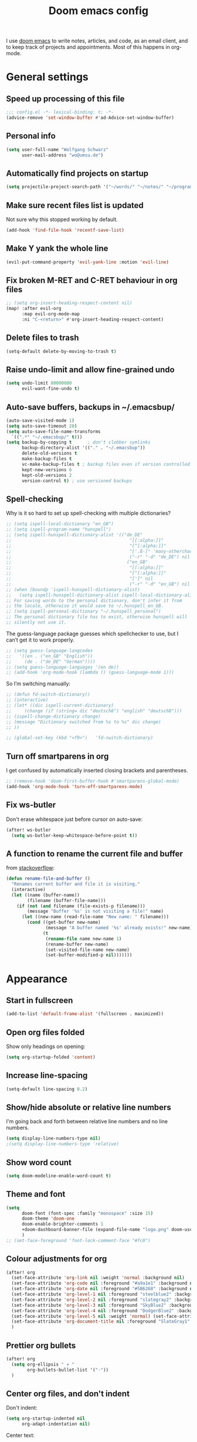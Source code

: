 #+TITLE: Doom emacs config

I use [[https://github.com/hlissner/doom-emacs][doom emacs]] to write notes, articles, and code, as an email client, and to
keep track of projects and appointments. Most of this happens in org-mode.

* General settings

** Speed up processing of this file

#+begin_src emacs-lisp :tangle yes
;;; config.el -*- lexical-binding: t; -*-
(advice-remove 'set-window-buffer #'ad-Advice-set-window-buffer)
#+end_src

** Personal info

#+begin_src emacs-lisp :tangle yes
(setq user-full-name "Wolfgang Schwarz"
      user-mail-address "wo@umsu.de")
#+end_src

** Automatically find projects on startup

#+begin_src emacs-lisp :tangle yes
(setq projectile-project-search-path '("~/words/" "~/notes/" "~/programming/"))
#+end_src

** Make sure recent files list is updated

Not sure why this stopped working by default.

#+begin_src emacs-lisp :tangle yes
(add-hook 'find-file-hook 'recentf-save-list)
#+end_src

** Make Y yank the whole line

#+begin_src emacs-lisp :tangle yes
(evil-put-command-property 'evil-yank-line :motion 'evil-line)
#+end_src

** Fix broken M-RET and C-RET behaviour in org files

#+begin_src emacs-lisp :tangle yes
;; (setq org-insert-heading-respect-content nil)
(map! :after evil-org
      :map evil-org-mode-map
      :ni "C-<return>" #'org-insert-heading-respect-content)
#+end_src

** Delete files to trash

#+begin_src emacs-lisp :tangle yes
(setq-default delete-by-moving-to-trash t)
#+end_src

** Raise undo-limit and allow fine-grained undo

#+begin_src emacs-lisp :tangle yes
(setq undo-limit 80000000
      evil-want-fine-undo t)
#+end_src

** Auto-save buffers, backups in ~/.emacsbup/

#+begin_src emacs-lisp :tangle yes
(auto-save-visited-mode 1)
(setq auto-save-timeout 20)
(setq auto-save-file-name-transforms
  `((".*" "~/.emacsbup/" t)))
(setq backup-by-copying t      ; don't clobber symlinks
      backup-directory-alist '(("." . "~/.emacsbup"))
      delete-old-versions t
      make-backup-files t
      vc-make-backup-files t ; backup files even if version controlled
      kept-new-versions 6
      kept-old-versions 2
      version-control t) ; use versioned backups
#+end_src

** Spell-checking 

Why is it so hard to set up spell-checking with multiple dictionaries?

#+begin_src emacs-lisp :tangle yes
;; (setq ispell-local-dictionary "en_GB")
;; (setq ispell-program-name "hunspell")
;; (setq ispell-hunspell-dictionary-alist '(("de_DE"
;;                                             "[[:alpha:]]"
;;                                             "[^[:alpha:]]"
;;                                             "['.ß-]" 'many-otherchars
;;                                             ("-r" "-d" "de_DE") nil utf-8)
;;                                            ("en_GB"
;;                                             "[[:alpha:]]"
;;                                             "[^[:alpha:]]"
;;                                             "[']" nil
;;                                             ("-r" "-d" "en_GB") nil utf-8)))
;; (when (boundp 'ispell-hunspell-dictionary-alist)
;;   (setq ispell-hunspell-dictionary-alist ispell-local-dictionary-alist))
;; For saving words to the personal dictionary, don't infer it from
;; the locale, otherwise it would save to ~/.hunspell_en_GB.
;; (setq ispell-personal-dictionary "~/.hunspell_personal")
;; The personal dictionary file has to exist, otherwise hunspell will
;; silently not use it.
#+end_src

The guess-language package guesses which spellchecker to use, but I can’t get it
to work properly.

#+begin_src emacs-lisp :tangle yes
;; (setq guess-language-langcodes
;;   '((en . ("en_GB" "English"))
;;     (de . ("de_DE" "German"))))
;; (setq guess-language-languages '(en de))
;; (add-hook 'org-mode-hook (lambda () (guess-language-mode 1)))
#+end_src

So I’m switching manually:

#+begin_src emacs-lisp :tangle yes
;; (defun fd-switch-dictionary()
;; (interactive)
;; (let* ((dic ispell-current-dictionary)
;;     (change (if (string= dic "deutsch8") "english" "deutsch8")))
;; (ispell-change-dictionary change)
;; (message "Dictionary switched from %s to %s" dic change)
;; ))

;; (global-set-key (kbd "<f9>")   'fd-switch-dictionary)
#+end_src

** Turn off smartparens in org

I get confused by automatically inserted closing brackets and parentheses.

#+begin_src emacs-lisp :tangle yes
;; (remove-hook 'doom-first-buffer-hook #'smartparens-global-mode)
(add-hook 'org-mode-hook 'turn-off-smartparens-mode)
#+end_src

** Fix ws-butler

Don't erase whitespace just before cursor on auto-save:

#+begin_src emacs-lisp :tangle yes
(after! ws-butler
  (setq ws-butler-keep-whitespace-before-point t))
#+end_src


** A function to rename the current file and buffer

from [[https://stackoverflow.com/questions/12634850/how-to-rename-a-file-by-editing-its-current-name][stackoverflow]]:

#+begin_src emacs-lisp :tangle yes
(defun rename-file-and-buffer ()
  "Renames current buffer and file it is visiting."
  (interactive)
  (let ((name (buffer-name))
        (filename (buffer-file-name)))
    (if (not (and filename (file-exists-p filename)))
        (message "Buffer '%s' is not visiting a file!" name)
      (let ((new-name (read-file-name "New name: " filename)))
        (cond ((get-buffer new-name)
               (message "A buffer named '%s' already exists!" new-name))
              (t
               (rename-file name new-name 1)
               (rename-buffer new-name)
               (set-visited-file-name new-name)
               (set-buffer-modified-p nil)))))))
#+end_src

* Appearance

** Start in fullscreen

#+begin_src emacs-lisp :tangle yes
(add-to-list 'default-frame-alist '(fullscreen . maximized))
#+end_src

** Open org files folded

Show only headings on opening:

#+begin_src emacs-lisp :tangle yes
(setq org-startup-folded 'content)
#+end_src

** Increase line-spacing

#+begin_src emacs-lisp :tangle yes
(setq-default line-spacing 0.2)
#+end_src

** Show/hide absolute or relative line numbers

I'm going back and forth between relative line numbers and no line numbers.

#+begin_src emacs-lisp :tangle yes
(setq display-line-numbers-type nil)
;(setq display-line-numbers-type 'relative)
#+end_src

** Show word count

#+begin_src emacs-lisp :tangle yes
(setq doom-modeline-enable-word-count t)
#+end_src

** Theme and font

#+begin_src emacs-lisp :tangle yes
(setq
      doom-font (font-spec :family "monospace" :size 15)
      doom-theme 'doom-one
      doom-enable-brighter-comments 1
      +doom-dashboard-banner-file (expand-file-name "logo.png" doom-user-dir)
      )
;; (set-face-foreground 'font-lock-comment-face "#fc0")
#+end_src

** Colour adjustments for org

#+begin_src emacs-lisp :tangle yes
(after! org
  (set-face-attribute 'org-link nil :weight 'normal :background nil)
  (set-face-attribute 'org-code nil :foreground "#a9a1e1" :background nil)
  (set-face-attribute 'org-date nil :foreground "#5B6268" :background nil)
  (set-face-attribute 'org-level-1 nil :foreground "steelblue2" :background nil :height 1.2 :weight 'bold)
  (set-face-attribute 'org-level-2 nil :foreground "slategray2" :background nil :height 1.1 :weight 'bold)
  (set-face-attribute 'org-level-3 nil :foreground "SkyBlue2" :background nil :height 1.0 :weight 'normal)
  (set-face-attribute 'org-level-4 nil :foreground "DodgerBlue2" :background nil :height 1.0 :weight 'normal)
  (set-face-attribute 'org-level-5 nil :weight 'normal) (set-face-attribute 'org-level-6 nil :weight 'normal)
  (set-face-attribute 'org-document-title nil :foreground "SlateGray1" :background nil :height 1.75 :weight 'bold)
  )
#+end_src

** Prettier org bullets

#+begin_src emacs-lisp :tangle yes
(after! org
  (setq org-ellipsis " ▾ "
        org-bullets-bullet-list '("·"))
  )
#+end_src

** Center org files, and don't indent

Don't indent:

#+begin_src emacs-lisp :tangle yes
(setq org-startup-indented nil
      org-adapt-indentation nil)
#+end_src

Center text:

#+begin_src emacs-lisp :tangle yes
(use-package olivetti
  :commands olivetti-mode
  :config
  (setq olivetti-body-width 0.7)
  (setq olivetti-minimum-body-width 90))
(add-hook 'org-mode-hook #'olivetti-mode)
#+end_src

#+begin_src emacs-lisp :tangle yes
(map!
:leader
:desc "toggle olivetti-mode" "t o" #'olivetti-mode
)
#+end_src

** Hide emphasis and sub/superscript markers

Hide slashes and stars:

#+begin_src emacs-lisp :tangle yes
(after! org
  ;; (setq org-hide-emphasis-markers t)
  (setq org-hide-emphasis-markers nil)
  )

#+end_src

Add colour to italics:

#+begin_src emacs-lisp :tangle yes
(after! org
  (add-to-list 'org-emphasis-alist '("/" (italic :foreground "#dddd99")))
  )
#+end_src

Properly display sub- and superscripts:

#+begin_src emacs-lisp :tangle yes
(after! org
  (setq org-pretty-entities-include-sub-superscripts t)
  )
#+end_src

** Disable strikethrough rendering

I often have two '+' in a line, and never want to strike through text.

#+begin_src emacs-lisp :tangle yes
(after! org
  (add-to-list 'org-emphasis-alist '("+" (:strike-through f)))
  )
#+end_src

** Expand invisible markup when editing

#+begin_src emacs-lisp :tangle yes
(use-package! org-appear
  :hook (org-mode . org-appear-mode)
  :config
  (setq org-appear-autoemphasis t
        org-appear-autosubmarkers t
        org-appear-autolinks nil)
  ;; for proper first-time setup, `org-appear--set-elements'
  ;; needs to be run after other hooks have acted.
  (run-at-time nil nil #'org-appear--set-elements))
#+end_src

** Render LaTeX commands for special characters as unicode

This way, I can simply type LaTeX commands like \forall or \cent or \aleph to insert the
relevant symbols:

#+begin_src emacs-lisp :tangle yes
(after! org
  (setq org-pretty-entities t)
  )
#+end_src

Some symbols I often use aren't standardly recognised by org-pretty-entities.
But we can add them: 

#+begin_src emacs-lisp :tangle yes
(after! org
  (setq org-entities-user '(
                            ("bot" "\\bot" nil "" "" "" "⊥")
                            ("top" "\⊤" nil "" "" "" "⊤")
                            ("box" "$\\box$" nil "" "" "" "□")
                            ("diamond" "$\\diamond$" nil "" "" "" "◇")
                            ("Box" "$\\Box$" nil "" "" "" "□")
                            ("Diamond" "$\Diamond$" nil "" "" "" "◇")
                            ("boxright" "$\\boxright$" nil "" "" "" "□→")
                            ("models" "$\\models$" nil "" "" "" "⊨")
                            ("vdash" "$\\vdash$" nil "" "" "" "⊢")
                            ("leadsto" "$\leadsto$" nil "" "" "" "↝")
                            ("llb" "$\\llbracket$" nil "" "" "" "⟦")
                            ("rrb" "$\\rrbracket$" nil "" "" "" "⟧")
                           )   
        )
  )
#+end_src

** LaTeX preview in org buffers

Preview LaTeX environments in org buffers, mostly adapted from [[https://tecosaur.github.io/emacs-config/config.html][tecosaur]]:

#+begin_src emacs-lisp :tangle yes
(after! org
  ; cdlatex allows, among other things, inserting latex environments with C-c {:
  ;; (add-hook 'org-mode-hook 'turn-on-org-cdlatex)
  ; toggle LaTeX preview as cursor moves in/out:
  (add-hook 'org-mode-hook 'org-fragtog-mode)
  ; the default dvipng program cuts off qtree lines, so we use dvisvgm instead:
  (setq org-preview-latex-default-process 'dvisvgm)
  ; make LaTex snippets look better:
  (setq org-highlight-latex-and-related '(native script entities))
  ; automatically preview latex when file is opened:
  (setq org-startup-latex-with-latex-preview t) 
)
#+end_src

Customize rendering of LaTeX fragments:

#+begin_src emacs-lisp :tangle yes
(setq org-format-latex-header "\\documentclass{article}
\\usepackage[usenames]{xcolor}

\\usepackage[T1]{fontenc}
\\usepackage{mathtools}
\\usepackage{textcomp,txfonts,latexsym,amssymb}
\\usepackage[makeroom]{cancel}
\\usepackage{qtree}
\\usepackage{booktabs}

\\newcommand{\\sem}[2][]{\\mbox{$[\\![ \#2 ]\\!]^{\#1}$}}
\\newcommand{\\Fr}[1][]{\\mathfrak{\#1}}
\\newcommand{\\Sc}[1][]{\\mathfrak{\#1}}
\\renewcommand{\\t}[1]{\\ensuremath{\\langle #1 \\makebox[.2ex]{}\\rangle}}

\\pagestyle{empty}
\\setlength{\\textwidth}{\\paperwidth}
\\addtolength{\\textwidth}{-3cm}
\\setlength{\\oddsidemargin}{1.5cm}
\\addtolength{\\oddsidemargin}{-2.54cm}
\\setlength{\\evensidemargin}{\\oddsidemargin}
\\setlength{\\textheight}{\\paperheight}
\\addtolength{\\textheight}{-\\headheight}
\\addtolength{\\textheight}{-\\headsep}
\\addtolength{\\textheight}{-\\footskip}
\\addtolength{\\textheight}{-3cm}
\\setlength{\\topmargin}{1.5cm}
\\addtolength{\\topmargin}{-2.54cm}
\\usepackage{arev}
\\usepackage{arevmath}
")
#+end_src

Increase font-size:

#+begin_src emacs-lisp :tangle yes
(after! org
  (setq org-format-latex-options (plist-put org-format-latex-options :scale 1.2))
)
#+end_src

* Snippets and auto-complete

** Snippets

Snippets are useful for quickly inserting environments, complex logic
expressions and the like. (C-s brings up the menu of predefined snippets, as per
[[*Keyboard shortcuts][below]]; M-x yas-new-snippet creates a new snippet.)

#+begin_src emacs-lisp :tangle yes
(setq yas-snippet-dirs '("~/.doom.d/snippets"))
#+end_src

# To insert simple logic symbols as unicode characters I use abbrev-mode.
# For examples, when I write 'zbox ' this is automatically converted into '□'.

# #+begin_src emacs-lisp :tangle yes
# (defun no-space-after ()
#   "prevent inserting the whitespace character that triggered expansion"
#   t)
# (put 'no-space-after 'no-self-insert t)

# (use-package abbrev
#   :init
#   (setq-default abbrev-mode t)
#   :commands abbrev-mode
#   :config
#   (define-abbrev-table 'global-abbrev-table '(
#     ("zbot" "⊥" no-space-after 1)
#     ("ztop" "⊤" no-space-after 1)
#     ("zbox" "□" no-space-after 1)
#     ("zdiamond" "◇" no-space-after 1)
#     ("zboxright" "□→" no-space-after 1)
#     ("zmodels" "⊨" no-space-after 1)
#     ("zvdash" "⊢" no-space-after 1)
#     ("zcent" "¢" no-space-after 1)
#   ))
# )
# #+end_src

** Auto-complete

The company package suggests completions for words. I rarely use this.

#+begin_src emacs-lisp :tangle yes
(after! company
  (setq company-idle-delay 2
        company-minimum-prefix-length 1)
  (setq company-show-quick-access t)
  ;; only autocomplete words, not numerals:
  (setq company-dabbrev-char-regexp "[A-z:-]")
  ;; make aborting less annoying:
  (add-hook 'evil-normal-state-entry-hook #'company-abort)
)
#+end_src

# company-math allows inserting (some) unicode characters by their latex commands.
# So if I want to insert (say) the cent symbol ¢, I press \, wait half a second,
# then start typing 'cent'.

# #+begin_src emacs-lisp :tangle no
# (use-package! company-math
#   ;; :after (:any org-mode TeX-mode)
#   :config
#     ;(add-to-list 'company-backends 'company-math-symbols-latex)
#     (add-to-list 'company-backends 'company-math-symbols-unicode)
#     (setq company-math-allow-unicode-symbols-in-faces t)
#     (setq company-math-allow-latex-symbols-in-faces t)
#     (setq company-tooltip-align-annotations t))
# #+end_src

* Org project management and agenda

I use separate org files for different projects (e.g. research, teaching,
supervision, software projects). Often these org files lie in dedicated project
directories, but they are all symlinked to my ~/org directory.

#+begin_src emacs-lisp :tangle yes
(after! org
  (setq org-directory "~/org")
  (setq org-agenda-files '("~/org"))
  )
#+end_src

** Quick access to project files

I use SPC  - to quickly access the project files. (This doesn't seem work if
~/org is a git repository because then symlinks are ignored.)

#+begin_src emacs-lisp :tangle yes
(map!
 :leader
 :desc "open ~/org file" "-"  '(lambda () (interactive) (ido-find-file-in-dir "~/org/"))
 )
#+end_src

** 'TODO' states

#+begin_src emacs-lisp :tangle yes
(after! org
  (setq org-todo-keywords '((sequence "TODO(t)" "NEXT(n)" "ACTV(a)" "WAIT(w)" "URGT(u)" "|" "DONE(d)" "CANC(c)")))
  (setq org-todo-keyword-faces
    (quote (("TODO" :foreground "#69f" :weight bold)
            ("NEXT" :foreground "#6cc" :weight bold)
            ("ACTV" :foreground "#fc6" :weight bold)
            ("URGT" :foreground "#f66" :weight bold)
            ("WAIT" :foreground "#699" :weight bold)
            ("DONE" :foreground "#676" :weight bold)
            ("CANC" :foreground "#676" :weight bold))))
  )
#+end_src

** Priorities

I use A-C priorities to plan my workdays and weeks.

Unfortunately this means that if I'm not currently working on a project because
I'm busy with other things, no task in that project can have a priority greater
than D. So I use D-G priorities.

#+begin_src emacs-lisp :tangle yes
(after! org
  (setq org-lowest-priority ?G)
  )
#+end_src

** Refiling

Create new parent nodes when refiling by adding /New Heading in the prompt:

#+begin_src emacs-lisp :tangle yes
(after! org
  (setq org-refile-allow-creating-parent-nodes 'confirm)
  )
#+end_src

I need to learn how to refile better.

#+begin_src emacs-lisp :tangle no
;; org-refile:
;; (setq org-refile-targets (quote (("projects.org" :maxlevel . 5)
;;                                  ("archived_projects.org" :maxlevel . 5))))
;; (setq org-outline-path-complete-in-steps nil         ; Refile in a single go
;;       org-refile-use-outline-path t)                  ; Show full paths for refiling
#+end_src

** Agenda

Basic config:

#+begin_src emacs-lisp :tangle yes
(use-package! org-agenda
  :init
  (map! "<f1>"'(lambda (&optional arg) (interactive) (org-agenda arg " ")))
  (setq org-agenda-skip-scheduled-if-done t
        org-agenda-skip-deadline-if-done t
        org-agenda-include-deadlines t
        org-agenda-block-separator nil
        org-log-repeat nil ; don't log state changes
        ; show clocked items in the agenda:
        ; org-agenda-start-with-log-mode t
        )
  ;; :config
  ;; (setq org-columns-default-format "%40ITEM(Task) %Effort(EE){:} %CLOCKSUM(Time Spent) %SCHEDULED(Scheduled) %DEADLINE(Deadline)")
  )
#+end_src

Show birthdays:

#+begin_src emacs-lisp :tangle yes
(use-package! org-contacts
  :after org
  :init
  (setq org-contacts-birthday-property "BIRTHDAY")
  (setq org-contacts-files '("~/org/contacts.org"))
  )
#+end_src

My custom agenda view:

#+begin_src emacs-lisp :tangle yes
(use-package! org-super-agenda
  :after org-agenda
  :init
  ;; don't break evil on org-super-agenda headings, see https://github.com/alphapapa/org-super-agenda/issues/50
  (setq org-super-agenda-header-map (make-sparse-keymap))

  ;; (setq org-agenda-span 1; show only current day
  ;;       org-agenda-start-day nil
  ;;       )
  (setq org-agenda-custom-commands
        '((" " "Today"
           ((agenda "" ((org-agenda-span 1)
                        (org-agenda-start-day nil)
                        (org-agenda-overriding-header "Day Agenda\n")
                        (org-super-agenda-groups
                         '((:name "" :time-grid t :date today :order 1)
                           (:name "Deadlines" :deadline t :order 2)
                            ;; catch "Other Items", e.g. scheduled yesterday:
                           (:name " " :date t :order 2)
                           ))))
            (alltodo "" ((org-agenda-overriding-header "")
                         (org-super-agenda-groups
                          '(
                            ;; (:name "Today" :priority "A")
                            (:name "Write" :and(:tag "write" :priority>= "B"))
                            (:name "Read" :and(:tag "read" :priority>= "B"))
                            ;; (:name "Priority B" :priority "B")
                            (:name "Programming" :and(:tag "prog" :priority>= "B"))
                            (:name "Frogs" :and(:tag "frog" :priority>= "B"))
                            (:name "Other tasks" :priority>= "B")
                            (:name "Routines" :tag "routine")
                            (:name "Lower priority" :priority>= "C")
                            ;; (:name "To refile" :file-path "inbox.org")
                            ;; (:name "Active projects"
                            ;;        :file-path "journal/")
                            ;; (:name "Deadlines"
                            ;;        :deadline t
                            ;;        :order 2)
                            ;; (:name "Future Schedule"
                            ;;        :scheduled future
                            ;;        :order 8)
                            ;; (:name "Projects"
                            ;;        :tag "project"
                            ;;        :order 5)
                            (:discard (:anything t))))))))
                            ;; (:discard (:not (:todo "TODO")))))))))
            ))

  (custom-set-faces!
    '(org-agenda-day :foreground "#ff0000"))

  :config
  (org-super-agenda-mode)
  )
#+end_src

** Calendar

#+begin_src emacs-lisp :tangle yes
(use-package! calfw
  :after org
  :init
  (map! "<f2>"'(lambda (&optional arg) (interactive) (cfw:open-org-calendar)))
  (setq cfw:render-line-breaker 'cfw:render-line-breaker-wordwrap) ; doesn't seem to work
  (setq calendar-week-start-day 1)
  )
#+end_src

Display UK bank holidays only (from https://emacs.stackexchange.com/questions/44851/uk-holidays-definitions):

#+begin_src emacs-lisp :tangle yes
(setq calendar-holidays
      '((holiday-fixed 1 1 "New Year's Day")
        (holiday-new-year-bank-holiday)
        (holiday-fixed 2 14 "Valentine's Day")
        (holiday-fixed 3 17 "St. Patrick's Day")
        (holiday-fixed 4 1 "April Fools' Day")
        (holiday-easter-etc -47 "Shrove Tuesday")
        (holiday-easter-etc -21 "Mother's Day")
        (holiday-easter-etc -2 "Good Friday")
        (holiday-easter-etc 0 "Easter Sunday")
        (holiday-easter-etc 1 "Easter Monday")
        (holiday-float 5 1 1 "Early May Bank Holiday")
        (holiday-float 5 1 -1 "Spring Bank Holiday")
        (holiday-float 6 0 3 "Father's Day")
        (holiday-float 8 1 -1 "Summer Bank Holiday")
        (holiday-fixed 10 31 "Halloween")
        (holiday-fixed 12 24 "Christmas Eve")
        (holiday-fixed 12 25 "Christmas Day")
        (holiday-fixed 12 26 "Boxing Day")
        (holiday-christmas-bank-holidays)
        (holiday-fixed 12 31 "New Year's Eve")))
;; N.B. It is assumed that 1 January is defined with holiday-fixed -
;; this function only returns any extra bank holiday that is allocated
;; (if any) to compensate for New Year's Day falling on a weekend.
;;
;; Where 1 January falls on a weekend, the following Monday is a bank
;; holiday.
(defun holiday-new-year-bank-holiday ()
  (let ((m displayed-month)
        (y displayed-year))
    (calendar-increment-month m y 1)
    (when (<= m 3)
      (let ((d (calendar-day-of-week (list 1 1 y))))
        (cond ((= d 6)
                (list (list (list 1 3 y)
                            "New Year's Day Bank Holiday")))
              ((= d 0)
                (list (list (list 1 2 y)
                            "New Year's Day Bank Holiday"))))))))

;; N.B. It is assumed that 25th and 26th are defined with holiday-fixed -
;; this function only returns any extra bank holiday(s) that are
;; allocated (if any) to compensate for Christmas Day and/or Boxing Day
;; falling on a weekend.
(defun holiday-christmas-bank-holidays ()
  (let ((m displayed-month)
        (y displayed-year))
    (calendar-increment-month m y -1)
    (when (>= m 10)
      (let ((d (calendar-day-of-week (list 12 25 y))))
        (cond ((= d 5)
                (list (list (list 12 28 y)
                            "Boxing Day Bank Holiday")))
              ((= d 6)
                (list (list (list 12 27 y)
                            "Boxing Day Bank Holiday")
                      (list (list 12 28 y)
                            "Christmas Day Bank Holiday")))
              ((= d 0)
                (list (list (list 12 27 y)
                            "Christmas Day Bank Holiday"))))))))

#+end_src

** A function to schedule tasks for the last day of the month

From [[https://emacs.stackexchange.com/questions/31683/schedule-org-task-for-last-day-of-every-month][stackoverflow]]. Usage:

#+begin_quote
SCHEDULED: <%%(diary-last-day-of-month date)>
#+end_quote

#+begin_src emacs-lisp :tangle yes
(defun diary-last-day-of-month (date)
"Return `t` if DATE is the last day of the month."
  (let* ((day (calendar-extract-day date))
         (month (calendar-extract-month date))
         (year (calendar-extract-year date))
         (last-day-of-month
            (calendar-last-day-of-month month year)))
    (= day last-day-of-month)))
#+end_src

** Capture templates

#+begin_src emacs-lisp :tangle yes
(after! org-capture
  (setq org-capture-templates '(
          ;; ("t" "single task (todo.org)" entry (file+headline "todo.org" "Single Tasks")
          ;;  "\n* TODO %?")
          ("t" "TODO (single task)")
          ("tt" "General (todo.org)" entry (file+headline "todo.org" "Single Tasks")
                           "\n* TODO %?" :empty-lines 1)
          ("tr" "Research (research.org)" entry (file+headline "research.org" "Single Tasks")
                           "\n* TODO [#B] %?" :empty-lines 1)
          ("ta" "Uni Admin (admin.org)" entry (file+headline "admin.org" "Single Tasks")
                           "\n* TODO [#B] %?" :empty-lines 1)
          ("to" "Philosophical Progress (opp.org)" entry (file+headline "opp.org" "Tasks")
                           "\n* TODO [#B] %?  %(org-set-tags \"prog\")" :empty-lines 1)
          ("ti" "Investing (investing.org)" entry (file+headline "investing.org" "App Tasks")
                           "\n* TODO [#B] %?  %(org-set-tags \"prog\")" :empty-lines 1)
          ("tp" "Tree Proof Generator (trees-todo.org)" entry (file+headline "tpg.org" "Tasks")
                           "\n* TODO [#B] %?  %(org-set-tags \"prog\")" :empty-lines 1)
          ("s" "scheduled task (schedule.org)" entry (file+headline "schedule.org" "Tickler")
                           "\n* TODO %?\nSCHEDULED: %^t\n" :empty-lines 1)
          ("b" "buy (add to shopping list in todo.org)" entry (file+headline "todo.org" "Shopping list")
                           "\n* TODO buy %?" :empty-lines 1)
          ("a" "appointment (schedule.org)" entry (file+headline "schedule.org" "Calendar")
                           "\n* %?\n%^t" :empty-lines 1)
          ("i" "inbox entry" entry (file "inbox.org")
                           "\n\n* %?" :empty-lines 1)
          ("j" "journal/logbook entry (logbook.org)" entry (file+datetree "logbook.org")
                           "* %<%H:%M>\n%?\n" :tree-type week)
          ; from browser:
          ("l" "link (from browser)" entry (file "inbox.org")
           ;; "* %a\n %?\n %i" :immediate-finish txx
                           "\n* %a\n %?\n %i\n")
          )
    )
    (setq org-protocol-default-template-key "l")
  )
#+end_src

** Fix broken capture mode after agenda

see [[https://github.com/doomemacs/doomemacs/issues/5714]]

#+begin_src emacs-lisp :tangle yes
(after! org
  (defadvice! dan/+org--restart-mode-h-careful-restart (fn &rest args)
    :around #'+org--restart-mode-h
    (let ((old-org-capture-current-plist (and (bound-and-true-p org-capture-mode)
                                              (bound-and-true-p org-capture-current-plist))))
      (apply fn args)
      (when old-org-capture-current-plist
        (setq-local org-capture-current-plist old-org-capture-current-plist)
        (org-capture-mode +1)))))
#+end_src

* Writing in org-mode

** Writeroom mode

Distraction-free prose writing. This comes from the :ui zen module.

#+begin_src emacs-lisp :tangle yes
(setq +zen-text-scale 0.9
      writeroom-extra-line-spacing 0.3
      doom-variable-pitch-font (font-spec :family "Fira Sans" :size 18)
      writeroom-fullscreen-effect t
 )
#+end_src

** Automatic line-breaks?

I sometimes like automatic line breaks when I write prose:

#+begin_src emacs-lisp :tangle yes
; (after! org
  ; (add-hook 'org-mode-hook #'auto-fill-mode)
; )
#+end_src

#+begin_src emacs-lisp :tangle yes
  (map!
   :leader
   :desc "toggle auto-fill-mode" "t a" #'auto-fill-mode
   )
#+end_src


#+begin_src emacs-lisp :tangle yes
(defun my-semantic-linebreaks-in-paragraph ()
  "Modify the current paragraph by removing line breaks and adding line breaks after punctuation etc."
  (interactive)
  (let ((orig-point (point)))
    (save-excursion
      (let ((paragraph-start (progn (backward-paragraph) (point)))
            (paragraph-end (progn (forward-paragraph) (point))))
        (save-restriction
          (narrow-to-region paragraph-start paragraph-end)
          (goto-char (point-min))
          (while (re-search-forward "\\([^[:cntrl:]]\\)\n *" nil :noerror)
            (replace-match "\\1 " nil nil))
          (goto-char (point-min))
          (while (re-search-forward "\\([.,;:]\\|iff\\|that\\) " nil :noerror)
            (replace-match "\\1\n" nil)))))
    (goto-char orig-point)))
#+end_src
    
** Citations

Citation management used to be a mess. Now it's fairly easy with the new
org-internal citation format and the citar package.

#+begin_src emacs-lisp :tangle yes
(use-package! citar
  :hook
  (LaTeX-mode . citar-capf-setup)
  (org-mode . citar-capf-setup)) ; doesn't work :(
  :config
  (setq! citar-bibliography '("~/notes/literature.bib")
         citar-library-paths '("~/papers/[A-Z]/")
         citar-notes-paths '("~/notes/literature/")
         org-cite-global-bibliography '("~/notes/literature.bib")
         citar-org-roam-note-title-template "${author editor:*%sn} ${date year issued:4} ${title}"
         citar-org-roam-cpature-template-key "l"
         citar-org-roam-subdir "literature"
  )
;; (use-package citar-org-roam
;;   :after (citar org-roam)
;;   :config (citar-org-roam-mode))
(after! oc-csl
  (setq org-cite-csl-styles-dir "~/Zotero/styles"))
#+end_src

#+RESULTS:
: ~/Zotero/styles

** Update the references database from zotero

#+begin_src emacs-lisp :tangle yes
(defun my-update-literature-bib-from-zotero ()
  "export literature.bib from zotero"
  (interactive)
  (call-process-shell-command
   "curl http://127.0.0.1:23119/better-bibtex/export/library?/1/library.bibtex > ~/notes/literature.bib"
   nil 0)
  (sleep-for 1)
)
#+end_src

** Convert citations into new org-cite format

This function replaces the content of the current buffer.

#+begin_src emacs-lisp :tangle yes
(defun my-reformat-citations ()
  (interactive)
  (shell-command-on-region
   ; mark whole buffer:
   (point-min)
   (point-max)
   ; the command:
   "python3 /home/wo/notes/update-cite-format.py"
   ; output:
   (current-buffer)
   ; replace:
   t
   ; name of error buffer:
   "*tex2org Error Buffer*"
   ; show error buffer:
   t))
#+end_src

** Insert links to headings

I use links by custom_id to refer to section headings. The following code lets
me insert such links from a list of custom_ids currently in the buffer. (This is
bound to C-c l.)

#+begin_src emacs-lisp :tangle yes
(defun matches-in-buffer (regexp &optional buffer)
  "return a list of matches of REGEXP in BUFFER or the current buffer if not given."
  (let ((matches))
    (save-match-data
      (save-excursion
        (with-current-buffer (or buffer (current-buffer))
          (save-restriction
            (widen)
            (goto-char 1)
            (while (search-forward-regexp regexp nil t 1)
              (push (match-string 1) matches)))))
      matches)))

(defun my-insert-custom-id-link ()
  "choose from a CUSTOM_ID in the file and insert link to it"""
  (interactive)
  (let* ((custom-id (completing-read
                     "Custom ID: "
                     (matches-in-buffer "^[ \t]*:CUSTOM_ID:[ \t]+\\(\\S-+\\)[ \t]*$"))))
    (when custom-id
      (org-insert-link nil (concat "#" custom-id) custom-id))))
#+end_src
        
** Add log entries to current org project

This adds a 'Log' section to the bottom of the current org file, and inserts a new entry with today's date.

When working on a larger project, either a paper or a software project, I like
to keep a log of what I've done, so that, for example, I can skim the log to
resume the project after a break, or so that I can remember why I made a certain
choice.

#+begin_src emacs-lisp :tangle yes
(defun insert-log-entry ()
  "Inserts a log entry with today's date at the end of the current org file."
  (interactive)
  (save-excursion
    (goto-char (point-max))
    (unless (org-at-heading-p)
      (org-return))
    (if (re-search-backward "^\\* Log\\b" nil t)
        (progn
          (goto-char (point-max))
          (unless (org-at-heading-p)
            (org-return))
          (insert "** " (format-time-string "[%Y-%m-%d %a]") "\n"))
      (progn
        (insert "* Log\n** " (format-time-string "[%Y-%m-%d %a]") "\n"))))
  (goto-char (point-max))
  (evil-insert-state)
)

(map! :leader
      :desc "Insert Log Entry"
      "i l" #'insert-log-entry)
#+end_src

** Functions to submit and update blog posts

I write my blog posts as org-roam notes. This function converts a note to HTML
and submits it to my server. If the relevant post already exists, it updates it.

#+begin_src emacs-lisp :tangle yes
(defun my-post-to-server ()
  (interactive)
  (save-buffer)
  (shell-command
   (format "python3 /home/wo/notes/blog/post_to_server.py %s"
           (shell-quote-argument (buffer-file-name))))
  (revert-buffer t t t)
)
#+end_src

This function only updates the tags associated with the current post.

#+begin_src emacs-lisp :tangle yes
(defun my-update-tags-on-server ()
  (interactive)
  (save-buffer)
  (shell-command
   (format "python3 /home/wo/notes/blog/update_tags_on_server.py %s"
           (shell-quote-argument (buffer-file-name))))
  (revert-buffer t t t)
)
#+end_src

** A function to display org notes with WebPPL blocks in the browser

#+begin_src emacs-lisp :tangle yes
(defun my-webpplify ()
  (interactive)
  (save-buffer)
  (shell-command
   (format "python3 /home/wo/programming/webpplview/org2html.py %s"
           (shell-quote-argument (buffer-file-name))))
  (revert-buffer t t t)
  (browse-url-firefox "file:///home/wo/programming/webpplview/index.html")
)
#+end_src

** Functions to convert org notes into LaTex, PDF, or Word format

Emacs has built-in functions for exporting org documents as LaTeX or pdf. But
customising this process is cumbersome. I need a lot of extra preprocessing and postprocessing to make the PDFs come out as I want, so I've written a python script that does the conversions (with the help of pandoc).

#+begin_src emacs-lisp :tangle yes
(defun my-org2latex ()
  (interactive)
  (save-buffer)
  (async-shell-command
   (format "org2latex %s"
           (shell-quote-argument (buffer-file-name))))
  (revert-buffer t t t)
)
#+end_src

#+begin_src emacs-lisp :tangle yes
(defun my-org2pdf ()
  (interactive)
  (save-buffer)
  (let ((output-dir (concat (file-name-directory (buffer-file-name))
                            (file-name-base (buffer-file-name)))))
    (async-shell-command
     (format "org2pdf %s %s"
             (shell-quote-argument (buffer-file-name))
             (shell-quote-argument output-dir)))
    (revert-buffer t t t)
  )
)

;; (defun my-org2pdf ()
;;   (interactive)
;;   (save-buffer)
;;   (async-shell-command
;;    (format "org2pdf %s"
;;            (shell-quote-argument (buffer-file-name))))
;;   (revert-buffer t t t)
;; )
#+end_src

#+begin_src emacs-lisp :tangle yes
(defun my-org2docx ()
  (interactive)
  (save-buffer)
  (async-shell-command
   (format "org2docx %s"
           (shell-quote-argument (buffer-file-name))))
  (revert-buffer t t t)
)
#+end_src

#+begin_src emacs-lisp :tangle yes
(defun my-org2html ()
  (interactive)
  (save-buffer)
  (async-shell-command
   (format "org2html %s"
           (shell-quote-argument (buffer-file-name))))
  (revert-buffer t t t)
)
#+end_src

A similar script extracts and processes handouts, which I can write in the
same org file in which I write a paper:

#+begin_src emacs-lisp :tangle yes
(defun my-org2handout ()
  (interactive)
  (save-buffer)
  (call-process-shell-command
   (format "org2handout %s"
           (shell-quote-argument (buffer-file-name)))
   nil 0)
  (revert-buffer t t t)
)
#+end_src

* Zettel (org-roam)

** Basic config

#+begin_src emacs-lisp :tangle yes
(setq org-roam-v2-ack t)
(setq org-roam-directory (file-truename "/home/wo/notes/"))
(after! org-roam
  (add-hook 'after-init-hook 'org-roam-mode)
)
;(use-package! org-roam-bibtex
;  :after org-roam
;  :load-path "~/notes/literature.bib"
;  :hook (org-roam-mode . org-roam-bibtex-mode)
;  :config
;  (require 'org-ref)
;)
#+end_src

** Use timestamps as ids

#+begin_src emacs-lisp :tangle yes
(setq org-id-method 'ts)
; don't include nanoseconds in the timestamp:
(setq org-id-ts-format "%Y%m%dT%H%M%S")
#+end_src

** Note templates

#+begin_src emacs-lisp :tangle yes
(after! org-roam

  ;; (setq orb-preformat-keywords
  ;;       '("citekey" "title" "year" "author-or-editor" "file")
  ;;       orb-process-file-keyword t
  ;;       orb-file-field-extensions '("pdf"))
  
  (setq org-roam-capture-templates
        (list
         '("n" "default note" plain "%?"
           :if-new (file+head "%<%Y%m%d>-${slug}.org"
                    "#+TITLE: ${title}\n\n")
           :unnarrowed t)
         '("b" "blog post" plain "%?"
           :if-new (file+head "blog/%<%Y%m%d>-${slug}.org"
                    "#+TITLE: ${title}\n\n")
           :unnarrowed t)
         '("p" "new paper" plain "%?"
           :if-new (file+head "papers/%<%Y>-${slug}.org"
                    "#+TITLE: ${title}\n\n")
           :unnarrowed t)
         '("l" "literature note" plain "%?"
           :if-new (file+head "literature/${citekey}.org"
                    "#+TITLE: ${author-or-editor} ${year} ${title}\n")
           :unnarrowed t)
        )
  )
)
#+end_src

** Tags

Emulate subdirectories-as-tags behaviour from v1:

#+begin_src emacs-lisp :tangle yes
(cl-defmethod org-roam-node-directories ((node org-roam-node))
  (if-let ((dirs (file-name-directory (file-relative-name (org-roam-node-file node) org-roam-directory))))
      (format "(%s)" (string-join (f-split dirs) "/"))
    ""))

(setq org-roam-node-display-template "${directories:10} ${title:*} ${tags:10}")
#+end_src

** Search

#+begin_src emacs-lisp :tangle yes
 (defun my-org-roam-search ()
  "Search org-roam directory using consult-ripgrep. With live-preview."
  (interactive)
  (let ((consult-ripgrep-command "rg --null --ignore-case --type org --line-buffered --color=always --max-columns=500 --no-heading --line-number . -e ARG OPTS"))
    (consult-ripgrep org-roam-directory)))
#+end_src

** A function to change the note title

This updates the buffer name, filename, and links. (From [[https://org-roam.discourse.group/t/does-renaming-title-no-longer-renames-the-filename/2018/2][the org-roam discourse group]].)

#+begin_src emacs-lisp :tangle yes
  (defun my-org-roam-change-title ()
    "Modify title of org-roam current node and update all backlinks in roam database."
    (interactive)
    (unless (org-roam-buffer-p) (error "Not in an org-roam buffer."))
    (save-some-buffers t)
    (let* ((old-title (org-roam-get-keyword "title"))
           (ID (org-entry-get (point) "ID"))
           (new-title (read-string "Enter new title: " old-title)))
      (org-roam-set-keyword "title" new-title)
      (save-buffer)
      (let* ((new-slug (org-roam-node-slug (org-roam-node-at-point)))
             (new-file-name (replace-regexp-in-string "-.*\\.org" (format "-%s.org" new-slug) (buffer-file-name)))
             (new-buffer-name (file-name-nondirectory new-file-name)))
        (rename-buffer new-buffer-name)
        (rename-file (buffer-file-name) new-file-name 1)
        (set-visited-file-name new-file-name))
      (save-buffer)
      ;; Rename backlinks in the rest of the Org-roam database.
      (let* ((search (format "[[id:%s][%s]]" ID old-title))
             (replace (format "[[id:%s][%s]]" ID new-title))
             (rg-command (format "rg -t org -lF %s ~/Org/roam/" search))
             (file-list (split-string (shell-command-to-string rg-command))))
        (dolist (file file-list)
          (let ((file-open (get-file-buffer file)))
            (find-file file)
            (beginning-of-buffer)
            (while (search-forward search nil t)
              (replace-match replace))
            (save-buffer)
            (unless file-open
              (kill-buffer)))))))
#+end_src

** A function to convert LaTeX notes to org format

This function replaces the content of the current buffer.

#+begin_src emacs-lisp :tangle yes
(defun my-tex2org ()
  (interactive)
  (shell-command-on-region
   ; mark whole buffer:
   (point-min)
   (point-max)
   ; the command:
   "python3 /home/wo/notes/tex2org.py"
   ; output:
   (current-buffer)
   ; replace:
   t
   ; name of error buffer:
   "*tex2org Error Buffer*"
   ; show error buffer:
   t))
#+end_src

* Key bindings

** Close other windows with SPC w 1

#+begin_src emacs-lisp :tangle yes
(map!
 :map evil-window-map
  :desc "close other windows"  "1" 'delete-other-windows
  )
#+end_src

** Insert inactive timestamps in edit mode

I often insert inactive timestamps to document when an event/conversation took
place, and I don't want to enter normal mode and press SPC m d T each time.

#+begin_src emacs-lisp :tangle yes
(map! :after org
      :map org-mode-map
      "C-c ," nil
)
(map!
   :desc "insert inactive timestamp" "C-c ," #'org-time-stamp-inactive
)
#+end_src

** Restore some standard Meta-X commands

#+begin_src emacs-lisp :tangle yes
(map! :map org-mode-map
      "M-y" #'yank-pop
      "M-q" #'org-fill-paragraph
      )
#+end_src

** Call org-capture

I use org-capture all the time to enter todo items or update logbook.org.

#+begin_src emacs-lisp :tangle yes
(map!
 :leader
 :desc "org-capture" "x" #'org-capture
 )
#+end_src

** General org-roam functions

#+begin_src emacs-lisp :tangle yes
(after! org-roam
  (map! :leader
        :prefix "n"
        :desc "org-roam-buffer-toggle" "r" #'org-roam-buffer-toggle
        :desc "org-roam-node-insert" "i" #'org-roam-node-insert
        :desc "org-roam-node-find" "f" #'org-roam-node-find
        :desc "org-roam-show-graph" "g" #'org-roam-show-graph
        :desc "org-roam-capture" "c" #'org-roam-capture
        :desc "my-org-roam-search" "d" #'my-org-roam-search
        )
  )
#+end_src

** Open/create org-roam literature note

#+begin_src emacs-lisp :tangle yes
(map!
 :leader
 :desc "open org note for literature item" "n p" #'citar-open-notes
 )
#+end_src

** Add and remove org-roam tags

#+begin_src emacs-lisp :tangle yes
(map!
 :leader
 :prefix "n"
 :desc "add org-roam tag" "t" #'org-roam-tag-add
 :desc "remove org-roam tag" "T" #'org-roam-tag-remove
)
#+end_src

** Insert yas snippet in edit mode

#+begin_src emacs-lisp :tangle yes
(map! :desc "insert snippet" "C-s" #'yas-insert-snippet)
#+end_src

** Insert citation in edit mode

#+begin_src emacs-lisp :tangle yes
(map!
 :desc "insert citation" "C-c c" #'citar-insert-citation
 )
#+end_src

** Insert link to another org-roam note in edit mode

I don't want to enter normal mode just to insert a link to another note:

#+begin_src emacs-lisp :tangle yes
(defun my-insert-link-to-note ()
  "insert link to org node and prompt for link text"
  (interactive)
  (org-roam-node-insert)
  (call-interactively #'org-insert-link)
  )
(after! org-roam
  (map!
   :desc "insert link to node" "C-c i" #'my-insert-link-to-note
   )
)
#+end_src

** Insert link to heading in edit mode
                        
#+begin_src emacs-lisp :tangle yes
(map!
 :desc "link to heading" "C-c l" #'my-insert-custom-id-link
 )
#+end_src

** Insert footnote in edit mode

#+begin_src emacs-lisp :tangle yes
(map!
 :desc "footnote action" "C-c f" #'org-footnote-action
 )
#+end_src

** Delete footnote

#+begin_src emacs-lisp :tangle yes
(defun my-access-footnote-menu ()
  (interactive)
  (org-footnote-action t)
  )
#+end_src

** Send and fetch mail

Mu4e's built-in sync command takes to long, blocking emacs.

#+begin_src emacs-lisp :tangle yes
(defun my-mail-fetch ()
  (interactive)
  (save-buffer)
  (call-process-shell-command "/usr/local/bin/mbsync --pull -a&" nil 0)
)
(defun my-mail-send
  (interactive) ()
  (save-buffer)
  (call-process-shell-command "/usr/local/bin/mbsync --push -a" nil 0)
)
(map! :leader
      :prefix "m"
      :desc "fetch mail" "y" #'my-mail-fetch
      :desc "send mail" "z" #'my-mail-send
)
#+end_src

* BibTeX

#+begin_src emacs-lisp :tangle yes
(setq reftex-default-bibliography '("/home/wo/notes/literature.bib"))
#+end_src

Entry format in bibtex files:

#+begin_src emacs-lisp :tangle yes
(setq bibtex-align-at-equal-sign t ; fields aligned at equal sign
      bibtex-autokey-name-year-separator ""
      bibtex-autokey-year-title-separator ""
      bibtex-autokey-titleword-first-ignore '("the" "a" "if" "and" "an")
      bibtex-autokey-year-length 2
      bibtex-autokey-titlewords 1
      bibtex-autokey-titlewords-stretch 1
      bibtex-autokey-titleword-length 20
      ; additional default fields:
      ;bibtex-user-optional-fields '("summary", "comments")
      ; reformat/realign entry on C-c C-c:
      bibtex-entry-format t
      )
#+end_src

* LaTeX

** Use XeLaTeX

#+begin_src emacs-lisp :tangle yes
(after! latex
      (add-to-list 'TeX-command-list '("XeLaTeX" "%`xelatex --synctex=1%(mode)%' %t" TeX-run-TeX nil t)))

(setq org-latex-pdf-process
      '("latexmk -f -pdf -xelatex -shell-escape -interaction=nonstopmode -output-directory=%o %f"))
#+end_src


** Center LaTeX documents

#+begin_src emacs-lisp :tangle yes
(add-hook 'LaTeX-mode-hook #'olivetti-mode)
#+end_src


# (add-to-list 'org-latex-classes
#              '("woarticle"
#                "\\documentclass{woarticle}"
#                ("\\section{%s}" . "\\section*{%s}")
#                ("\\subsection{%s}" . "\\subsection*{%s}")
#                ("\\subsubsection{%s}" . "\\subsubsection*{%s}")
#                ("\\paragraph{%s}" . "\\paragraph*{%s}")
#                ("\\subparagraph{%s}" . "\\subparagraph*{%s}")))

* Programming

** Python

#+begin_src emacs-lisp :tangle yes
(setq python-fill-docstring-style 'symmetric)
(setq python-shell-interpreter "python3")
#+end_src

** Javascript

Activate javascript mode for webppl files:

#+begin_src emacs-lisp :tangle yes
(add-to-list 'auto-mode-alist '("\\.wppl\\'" . js2-mode))
#+end_src

** Copilot

Accept code completion from copilot; fallback to company:

#+begin_src emacs-lisp :tangle yes
(use-package! copilot
  :hook (prog-mode . copilot-mode)
  :hook (org-mode . copilot-mode)
  :bind (:map copilot-completion-map
              ("<tab>" . 'copilot-accept-completion)
              ("TAB" . 'copilot-accept-completion)
              ("C-TAB" . 'copilot-accept-completion-by-word)
              ("C-<tab>" . 'copilot-accept-completion-by-word)
              ("C-p" . 'copilot-previous-completion)
              ("C-n" . 'copilot-next-completion)
             ))
  :config
  (setq copilot-max-char -1)
  (setq copilot-indent-offset-warning-disable t)

; Need Node.js v18+.
(setq copilot-node-executable "/home/wo/.nvm/versions/node/v18.20.2/bin/node")

(map!
:leader
:desc "toggle copilot" "t p" #'copilot-mode
)
#+end_src

Prevent copilot warnings in org mode:
        
#+begin_src emacs-lisp :tangle yes
(after! copilot
  (add-to-list
   'copilot-indentation-alist
   '(org-mode 4))
)
#+end_src

* Other functionality

** Update course pages on my homepage

#+begin_src emacs-lisp :tangle yes
(defun my-update-course-pages()
  "update course pages on wolfgangschwarz.net"
  (interactive)
  (shell-command
   "cd /home/wo/programming/wolfgangschwarz.net && python3 createpages.py -c")
)
#+end_src

** GPT

I use the gptel package.

#+begin_src emacs-lisp :tangle yes
(load-file "~/.doom.d/gptel-api-key.el")
(setq gptel-default-mode 'org-mode)
#+end_src

A function to start a new session:
#+begin_src emacs-lisp :tangle yes
(defun my-gptel-new ()
  (interactive)
  (delete-region (point-min) (point-max))
  (insert "*** "))
#+end_src

* Email

I use mu4e for email. Mails are synchronised with mbsync into a local ~/.mail
folder. The mbsync configuration resides in [[file:~/.mbsyncrc][~/.mbsyncrc]].

** General mu4e settings

I manually installed a newer version of mu/mu4e manually, which doom doesn't
find without assistance:

#+begin_src emacs-lisp :tangle yes
(add-to-list 'load-path "/usr/local/share/emacs/site-lisp/mu4e")
#+end_src

General settings:

#+begin_src emacs-lisp :tangle yes
(setq
    ;; mu4e-index-cleanup nil ; speed up indexing
    ;; mu4e-index-lazy-check t ; speed up indexing
    mu4e-update-interval nil ; refresh index every n seconds
    mu4e-headers-show-threads t ; Keep non-threaded by default 'P' to change
    mu4e-view-show-images t ; show images inline
    mu4e-compose-format-flowed t) ; no hard linebreaks in composed emails
#+end_src

** Mail accounts

Now let's configure my mail accounts. First my Uni Edinburgh account:

#+begin_src emacs-lisp :tangle yes
(set-email-account! "UoE"
  '((mu4e-sent-folder       . "/UoE/Sent Mail")
    (mu4e-drafts-folder     . "/UoE/Drafts")
    (mu4e-trash-folder      . "/UoE/Trash")
    (mu4e-refile-folder     . "/UoE/Archive")
    (smtpmail-smtp-server   . "outlook.office365.com")
    (smtpmail-smtp-service  . 587)
    (smtpmail-smtp-user     . "wschwarz@ed.ac.uk")
    ;; (mu4e-compose-signature . "\nBest,\nWolfgang")
    )
  t)
#+end_src

Next my Gmail account:

#+begin_src emacs-lisp :tangle yes
(set-email-account! "wo@umsu"
  '((mu4e-sent-folder       . "/wo@umsu/Sent Mail")
    (mu4e-drafts-folder     . "/wo@umsu/Drafts")
    (mu4e-trash-folder      . "/wo@umsu/Bin")
    (mu4e-refile-folder     . "/wo@umsu/All Mail")
    (smtpmail-default-smtp-server . "smtp.gmail.com")
    (smtpmail-smtp-server   . "smtp.gmail.com")
    (smtpmail-smtp-service  . 587)
    (smtpmail-debug-info    . t)
    (smtpmail-debug-verbose . t)
    (smtpmail-smtp-user     . "wo@umsu.de")
    ;; (mu4e-compose-signature . "\nBest,\nWolfgang"))
    )
  t)
;; (auth-source-pass-enable)
;; (setq auth-sources '(password-store))
;; (setq auth-source-debug t)
;; (setq auth-source-do-cache nil)
#+end_src

I need to tell doom that this a gmail account so that deleting, archiving, etc.
works properly:
                        
#+begin_src emacs-lisp :tangle yes
(setq +mu4e-gmail-accounts '(("wo@umsu.de" . "/wo@umsu")))
#+end_src

** mu4e bookmarks

A bookmark for the combined inbox of all accounts:

#+begin_src emacs-lisp :tangle yes
(after! mu4e
    (add-to-list 'mu4e-bookmarks '("m:/wo@umsu/Inbox or m:/UoE/Inbox" "Inbox" ?i)))
#+end_src

** Improve display of html mails

Improve display of html mails in dark mode (from [[https://www.reddit.com/r/emacs/comments/9ep5o1/mu4e_stop_emails_setting_backgroundforeground/][reddit]]):

#+begin_src emacs-lisp :tangle yes
(after! mu4e
    (setq mu4e-html2text-command 'mu4e-shr2text)
    (setq shr-color-visible-luminance-min 60)
    (setq shr-color-visible-distance-min 5)
    (setq shr-use-colors nil)
    (advice-add #'shr-colorize-region :around (defun shr-no-colourise-region (&rest ignore))))
#+end_src

** 'ab' opens mail in firefox

#+begin_src emacs-lisp :tangle yes
(setq
    browse-url-browser-function 'browse-url-generic
    browse-url-generic-program "firefox")
(after! mu4e
    (add-to-list 'mu4e-view-actions '("browser" . mu4e-action-view-in-browser)))
#+end_src

** Only auto-complete addresses seen in the last year

#+begin_src emacs-lisp :tangle yes
(setq mu4e-compose-complete-only-after (format-time-string
                                        "%Y-%m-%d"
                                        (time-subtract (current-time) (days-to-time 350))))
#+end_src

